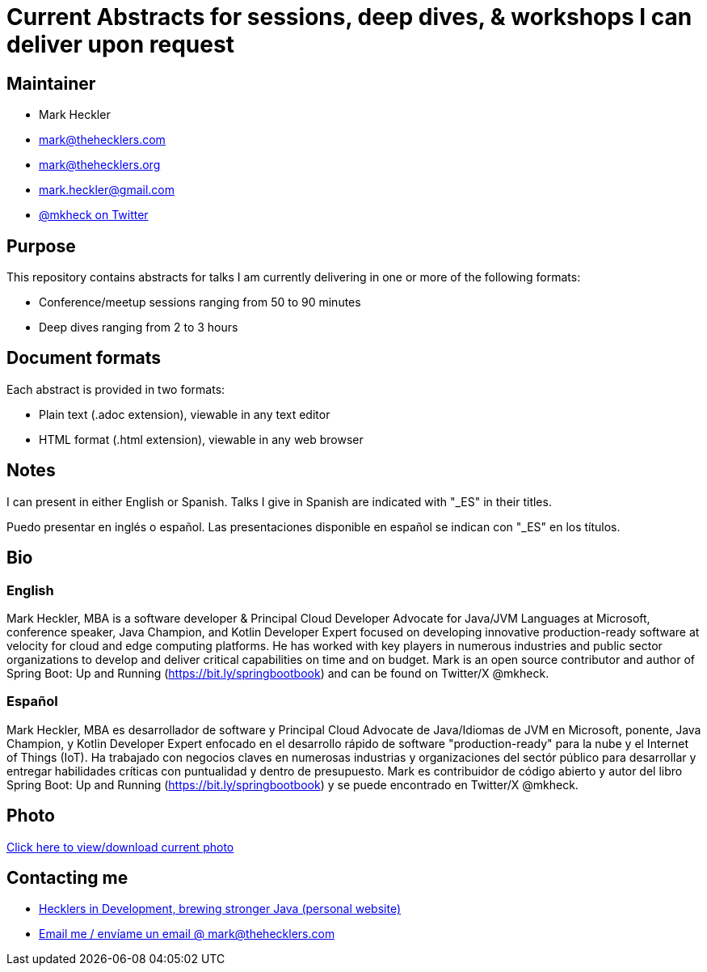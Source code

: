 = Current Abstracts for sessions, deep dives, & workshops I can deliver upon request

== Maintainer

* Mark Heckler
* mailto:mark@thehecklers.com[mark@thehecklers.com]
* mailto:mark@thehecklers.org[mark@thehecklers.org]
* mailto:mark.heckler@gmail.com[mark.heckler@gmail.com]
* https://twitter.com/mkheck[@mkheck on Twitter]

== Purpose

This repository contains abstracts for talks I am currently delivering in one or more of the following formats:

* Conference/meetup sessions ranging from 50 to 90 minutes
* Deep dives ranging from 2 to 3 hours

== Document formats

Each abstract is provided in two formats:

* Plain text (.adoc extension), viewable in any text editor
* HTML format (.html extension), viewable in any web browser

== Notes

I can present in either English or Spanish. Talks I give in Spanish are indicated with "_ES" in their titles.

Puedo presentar en inglés o español. Las presentaciones disponible en español se indican con "_ES" en los títulos.

== Bio

=== English

Mark Heckler, MBA is a software developer & Principal Cloud Developer Advocate for Java/JVM Languages at Microsoft, conference speaker, Java Champion, and Kotlin Developer Expert focused on developing innovative production-ready software at velocity for cloud and edge computing platforms. He has worked with key players in numerous industries and public sector organizations to develop and deliver critical capabilities on time and on budget. Mark is an open source contributor and author of Spring Boot: Up and Running (https://bit.ly/springbootbook) and can be found on Twitter/X @mkheck.

=== Español

Mark Heckler, MBA es desarrollador de software y Principal Cloud Advocate de Java/Idiomas de JVM en Microsoft, ponente, Java Champion, y Kotlin Developer Expert enfocado en el desarrollo rápido de software "production-ready" para la nube y el Internet of Things (IoT). Ha trabajado con negocios claves en numerosas industrias y organizaciones del sectór público para desarrollar y entregar habilidades críticas con puntualidad y dentro de presupuesto. Mark es contribuidor de código abierto y autor del libro Spring Boot: Up and Running (https://bit.ly/springbootbook) y se puede encontrado en Twitter/X @mkheck.

== Photo

https://1drv.ms/u/s!Asa7U7j7HrpThtkXK0VK3muwW42E5A[Click here to view/download current photo]

== Contacting me

* https://www.thehecklers.com[Hecklers in Development, brewing stronger Java (personal website)]
* mailto:mark@thehecklers.com[Email me / envíame un email @ mark@thehecklers.com]
